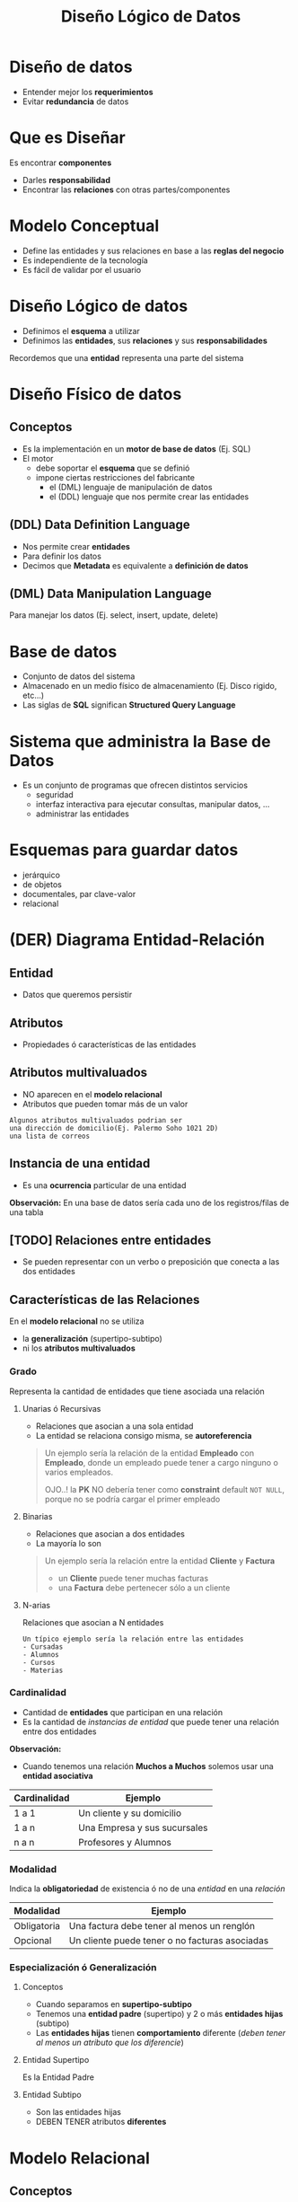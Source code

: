 #+TITLE: Diseño Lógico de Datos
#+STARTUP: inlineimages
* Diseño de datos
   - Entender mejor los *requerimientos*
   - Evitar *redundancia* de datos
* Que es Diseñar
  Es encontrar *componentes*
    - Darles *responsabilidad*
    - Encontrar las *relaciones* con otras partes/componentes
* Modelo Conceptual
  - Define las entidades y sus relaciones en base a las *reglas del negocio*
  - Es independiente de la tecnología
  - Es fácil de validar por el usuario
* Diseño Lógico de datos
  - Definimos el *esquema* a utilizar
  - Definimos las *entidades*, sus *relaciones* y sus *responsabilidades*
 
  Recordemos que una *entidad* representa una parte del sistema
* Diseño Físico de datos
** Conceptos
  - Es la implementación en un *motor de base de datos* (Ej. SQL)
  - El motor
    - debe soportar el *esquema* que se definió
    - impone ciertas restricciones del fabricante
      - el (DML) lenguaje de manipulación de datos
      - el (DDL) lenguaje que nos permite crear las entidades
** (DDL) Data Definition Language
   - Nos permite crear *entidades*
   - Para definir los datos
   - Decimos que *Metadata* es equivalente a *definición de datos*   
** (DML) Data Manipulation Language
   Para manejar los datos (Ej. select, insert, update, delete)
* Base de datos
  - Conjunto de datos del sistema
  - Almacenado en un medio físico de almacenamiento (Ej. Disco rigido, etc...)
  - Las siglas de *SQL* significan *Structured Query Language*
* Sistema que administra la Base de Datos
  - Es un conjunto de programas que ofrecen distintos servicios
    - seguridad
    - interfaz interactiva para ejecutar consultas, manipular datos, ...
    - administrar las entidades
* Esquemas para guardar datos
  - jerárquico
  - de objetos
  - documentales, par clave-valor
  - relacional
* (DER) Diagrama Entidad-Relación
** Entidad
   - Datos que queremos persistir
** Atributos
   - Propiedades ó características de las entidades
** Atributos multivaluados
   - NO aparecen en el *modelo relacional*
   - Atributos que pueden tomar más de un valor
   
   #+BEGIN_EXAMPLE
   Algunos atributos multivaluados podrian ser 
   una dirección de domicilio(Ej. Palermo Soho 1021 2D)
   una lista de correos
   #+END_EXAMPLE
** Instancia de una entidad
   - Es una *ocurrencia* particular de una entidad
   
   *Observación:*
   En una base de datos sería cada uno de los registros/filas de una tabla
** [TODO] Relaciones entre entidades
   - Se pueden representar con un verbo o preposición que conecta a las dos entidades
** Características de las Relaciones
   En el *modelo relacional* no se utiliza
   - la *generalización* (supertipo-subtipo)
   - ni los *atributos multivaluados*
*** Grado
    Representa la cantidad de entidades
    que tiene asociada una relación
**** Unarias ó Recursivas
     - Relaciones que asocian a una sola entidad
     - La entidad se relaciona consigo misma, se *autoreferencia*

    #+BEGIN_QUOTE
    Un ejemplo sería la relación de la entidad *Empleado* con *Empleado*,
    donde un empleado puede tener a cargo ninguno o varios empleados.

    OJO..! la *PK* NO debería tener como *constraint* default ~NOT NULL~,
    porque no se podría cargar el primer empleado
    #+END_QUOTE
**** Binarias
     - Relaciones que asocian a dos entidades
     - La mayoría lo son

    #+BEGIN_QUOTE
    Un ejemplo sería la relación entre la entidad *Cliente* y *Factura*
    - un *Cliente* puede tener muchas facturas
    - una *Factura* debe pertenecer sólo a un cliente
    #+END_QUOTE
**** N-arias
     Relaciones que asocian a N entidades

    #+BEGIN_EXAMPLE
    Un típico ejemplo sería la relación entre las entidades 
    - Cursadas
    - Alumnos
    - Cursos
    - Materias
    #+END_EXAMPLE
*** Cardinalidad
    - Cantidad de *entidades* que participan en una relación
    - Es la cantidad de [[Instancia de una Entidad][instancias de entidad]] que puede tener una relación entre dos entidades

    *Observación:*
    - Cuando tenemos una relación *Muchos a Muchos* solemos usar una *entidad asociativa*

    #+name: relacion-cardinalidad
    |--------------+------------------------------|
    | Cardinalidad | Ejemplo                      |
    |--------------+------------------------------|
    | 1 a 1        | Un cliente y su domicilio    |
    | 1 a n        | Una Empresa y sus sucursales |
    | n a n        | Profesores y Alumnos         |
    |--------------+------------------------------|
*** Modalidad
    Indica la *obligatoriedad* de existencia ó no de una [[Instancia de una Entidad][entidad]] en una [[Relación][relación]]

    |-------------+------------------------------------------------|
    | Modalidad   | Ejemplo                                        |
    |-------------+------------------------------------------------|
    | Obligatoria | Una factura debe tener al menos un renglón     |
    | Opcional    | Un cliente puede tener o no facturas asociadas |
    |-------------+------------------------------------------------|
*** Especialización ó Generalización
**** Conceptos
   - Cuando separamos en *supertipo-subtipo*
   - Tenemos una *entidad padre* (supertipo) y 2 o más *entidades hijas* (subtipo)
   - Las *entidades hijas* tienen *comportamiento* diferente (/deben tener al menos un atributo que los diferencie/)
**** Entidad Supertipo
     Es la Entidad Padre
**** Entidad Subtipo
     - Son las entidades hijas
     - DEBEN TENER atributos *diferentes*
* Modelo Relacional
** Conceptos
   - Las relaciones entre entidades se implementan con *Claves foráneas* (FK)
** Que NO puede tener
  Si integramos el concepto de *diagrama entidad-relación* debemos recordar que el *modelo relacional*
  - NO puede tener [[Atributos Multivaluados][atributos multivaluados]]
  - NO puede tener [[Especialización ó Generalización][entidades supertipo]] (generalización/especialización)
* Modelo de Objetos
** Conceptos
   - Las relaciones entre entidades se pueden implementar con *referencias*
   - Si los *Strategies* son *Stateless* no son candidatos a ser *Entidades*
** Strategies y Stateless
* Clasificación de Entidades
** Entidades Fuertes ó Independientes
   - La clave primaria está compuesta por atributos propios
   - No tiene atributos de relación (osea NO tiene clave foránea)
** Entidades Débiles ó Dependientes
   - También llamadas de *dependencia simple*
   - Tienen al menos un atributo de relación (osea tienen Clave foránea)
** Asociativas
   - La clave primaria está formada por atributos de relación
* Algebra Relacional
  Juntando conceptos de las operaciones del *Algebra Relacional*
** Restricción
   Si queremos filtrar tareas que lleven más de 2 días

   #+BEGIN_EXAMPLE
   En Algebra Relacional sería

   SELECT TAREAS WHERE TIEMPO > 2
   #+END_EXAMPLE

   #+BEGIN_SRC sql
     SELECT *
     FROM TAREAS
     WHERE TIEMPO > 2
   #+END_SRC
** Proyección
   Queremos un nuevo conjunto de las tareas,
   con los atributos CODIGO y DESCRIPCION

   #+BEGIN_EXAMPLE
   En Algebra relacional sería
   
   PROJECT (SELECT TAREAS WHERE TIEMPO > 2) {CODIGO, DESCRIPCION}
   #+END_EXAMPLE

   #+BEGIN_SRC sql
     SELECT codigo, descripcion
     FROM tareas

     -- Suponiendo que "tareas" representa
     -- la siguiente query
     -- SELECT * FROM TAREAS WHERE TIEMPO > 2
   #+END_SRC

** [TODO] Join
   Suponiendo que las tareas tienen complejidad diferente
   y queremos las que tengan complejidad=X

   #+BEGIN_EXAMPLE
   En Algebra Relacional podriamos hacer

   (SELECT tareas WHERE complejidad = 'X')
   JOIN proyectos {projecto_id}

   1. Agarraria todas las tareas que tienen esa complejidad
   2. Y con el JOIN projecto_id nos daría
      todas las tareas donde coincida 
      tarea.projecto_id=projecto.id
      y nos devolveria los datos de la relación Tarea
   #+END_EXAMPLE

   #+BEGIN_SRC sql
     SELECT *
     FROM proyectos
          INNER JOIN tareas
          ON tareas.proyecto_id = proyectos.id
     WHERE tareas.complejidad='x'
   #+END_SRC

   otra manera sin usar join
   #+BEGIN_SRC sql
     SELECT *
     FROM proyectos, tareas
     WHERE tareas.proyecto_id=proyectos.id AND
           tareas.complejidad='x'
   #+END_SRC

** Asignación
*** Conceptos
    La operación de asignación del Algebra Relacional
    en sql aparece con las *instrucciones* 
    - insert
    - update
    - delete
*** Insertar datos
    #+BEGIN_SRC sql
      INSERT INTO proyectos
      (descripcion)
      VALUES ('nueva descripción');
    #+END_SRC
*** Modificar datos
    #+BEGIN_SRC sql
      UPDATE proyectos
             SET descripcion = 'nueva descripcion'
      WHERE id = 1;
    #+END_SRC
*** [TODO] Eliminar
    Recordar que al eliminar...
    el *DBMS* chequea las *constraints* de la entidad
    (si prohibir, borrar en cascada, ó setear a null)

    #+BEGIN_SRC sql
      DELETE
      FROM proyectos
      WHERE id=1;
    #+END_SRC
* Glosario
  1. Clave subrogada
